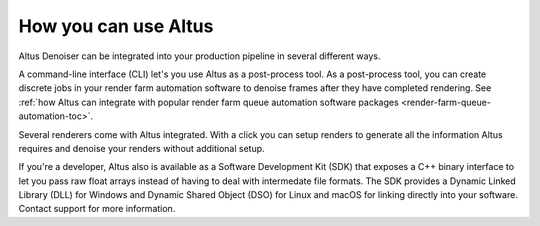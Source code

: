 How you can use Altus
---------------------

Altus Denoiser can be integrated into your production pipeline in several different ways.

A command-line interface (CLI) let's you use Altus as a post-process tool.
As a post-process tool, you can create discrete jobs in your render farm automation software to denoise frames after they have completed rendering.
See :ref:`how Altus can integrate with popular render farm queue automation software packages <render-farm-queue-automation-toc>`.

Several renderers come with Altus integrated.
With a click you can setup renders to generate all the information Altus requires and denoise your renders without additional setup.

If you're a developer, Altus also is available as a Software Development Kit (SDK) that exposes a C++ binary interface to let you pass raw float arrays instead of having to deal with intermedate file formats.
The SDK provides a Dynamic Linked Library (DLL) for Windows and Dynamic Shared Object (DSO) for Linux and macOS for linking directly into your software.
Contact support for more information.
